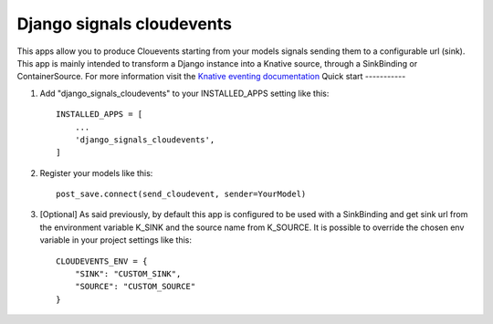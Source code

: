 =====
Django signals cloudevents
=====

This apps allow you to produce Clouevents starting from your models signals sending them to a configurable url (sink).
This app is mainly intended to transform a Django instance into a Knative source, through a SinkBinding or ContainerSource.
For more information visit the `Knative eventing documentation <https://knative.dev/docs/eventing/>`_
Quick start
-----------

1. Add "django_signals_cloudevents" to your INSTALLED_APPS setting like this::

    INSTALLED_APPS = [
        ...
        'django_signals_cloudevents',
    ]

2. Register your models like this::

    post_save.connect(send_cloudevent, sender=YourModel)

3. [Optional] As said previously, by default this app is configured to be used with a SinkBinding and get sink url from the environment variable K_SINK and the source name from K_SOURCE. It is possible to override the chosen env variable in your project settings like this::

    CLOUDEVENTS_ENV = {
        "SINK": "CUSTOM_SINK",
        "SOURCE": "CUSTOM_SOURCE"
    }
